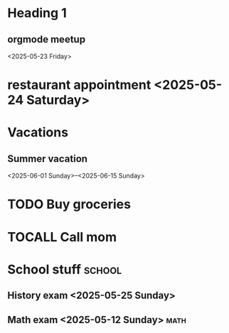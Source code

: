 * Heading 1
** orgmode meetup
<2025-05-23 Friday>
* restaurant appointment <2025-05-24 Saturday>
* Vacations
** Summer vacation 
<2025-06-01 Sunday>--<2025-06-15 Sunday>

* TODO Buy groceries
  SCHEDULED: <2025-05-20 Tuesday>
* TOCALL Call mom
  SCHEDULED: <2025-05-21 Wednesday>

* School stuff :school:
** History exam <2025-05-25 Sunday>
** Math exam <2025-05-12 Sunday> :math:
